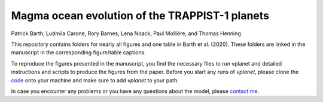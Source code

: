 Magma ocean evolution of the TRAPPIST-1 planets
===========

Patrick Barth, Ludmila Carone, Rory Barnes, Lena Noack, Paul Mollière, and Thomas Henning

This repository contains folders for nearly all figures and one table in
Barth et al. (2020). These folders are linked in the manuscript in the
corresponding figure/table captions.

To reproduce the figures presented in the manuscript, you find the necessary
files to run vplanet and detailed instructions and scripts to produce the figures
from the paper.
Before you start any runs of `vplanet`, please clone the `code <https://github.com/VirtualPlanetaryLaboratory/vplanet>`_ onto your machine and make sure to add `vplanet` to your path.

In case you encounter any problems or you have any questions about the model,
please `contact me <pb94@st-andrews.ac.uk>`_.
